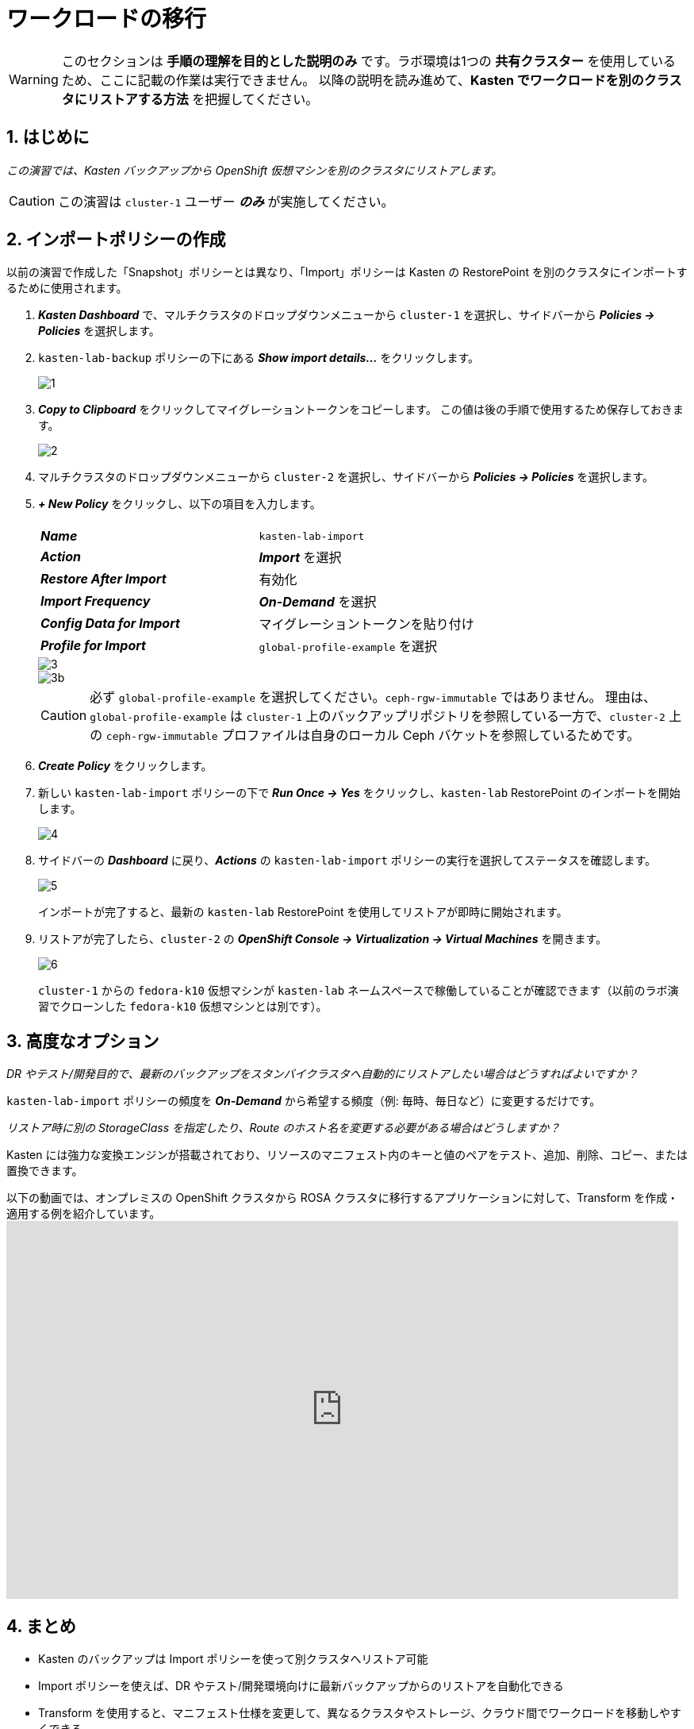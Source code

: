 = ワークロードの移行

====
[WARNING]

このセクションは **手順の理解を目的とした説明のみ** です。ラボ環境は1つの **共有クラスター** を使用しているため、ここに記載の作業は実行できません。
以降の説明を読み進めて、**Kasten でワークロードを別のクラスタにリストアする方法** を把握してください。
====

== 1. はじめに

_この演習では、Kasten バックアップから OpenShift 仮想マシンを別のクラスタにリストアします。_

====
[CAUTION]

この演習は `cluster-1` ユーザー *_のみ_* が実施してください。
====

== 2. インポートポリシーの作成

以前の演習で作成した「Snapshot」ポリシーとは異なり、「Import」ポリシーは Kasten の RestorePoint を別のクラスタにインポートするために使用されます。

. *_Kasten Dashboard_* で、マルチクラスタのドロップダウンメニューから `cluster-1` を選択し、サイドバーから *_Policies → Policies_* を選択します。
. `kasten-lab-backup` ポリシーの下にある *_Show import details..._* をクリックします。
+
image::module-05-mobility/1.png[]

. *_Copy to Clipboard_* をクリックしてマイグレーショントークンをコピーします。
この値は後の手順で使用するため保存しておきます。
+
image::module-05-mobility/2.png[]

. マルチクラスタのドロップダウンメニューから `cluster-2` を選択し、サイドバーから *_Policies → Policies_* を選択します。
. *_+ New Policy_* をクリックし、以下の項目を入力します。
+
|===
|  |

| *_Name_*  
| `kasten-lab-import`

| *_Action_*  
| *_Import_* を選択

| *_Restore After Import_*  
| 有効化

| *_Import Frequency_*  
| *_On-Demand_* を選択

| *_Config Data for Import_*  
| マイグレーショントークンを貼り付け

| *_Profile for Import_*  
| `global-profile-example` を選択
|===
+
image::module-05-mobility/3.png[]
+
image::module-05-mobility/3b.png[]
+
====
[CAUTION]

必ず `global-profile-example` を選択してください。`ceph-rgw-immutable` ではありません。  
理由は、`global-profile-example` は `cluster-1` 上のバックアップリポジトリを参照している一方で、`cluster-2` 上の `ceph-rgw-immutable` プロファイルは自身のローカル Ceph バケットを参照しているためです。
====

. *_Create Policy_* をクリックします。
. 新しい `kasten-lab-import` ポリシーの下で *_Run Once → Yes_* をクリックし、`kasten-lab` RestorePoint のインポートを開始します。
+
image::module-05-mobility/4.png[]

. サイドバーの *_Dashboard_* に戻り、*_Actions_* の `kasten-lab-import` ポリシーの実行を選択してステータスを確認します。
+
image::module-05-mobility/5.png[]
+
インポートが完了すると、最新の `kasten-lab` RestorePoint を使用してリストアが即時に開始されます。

. リストアが完了したら、`cluster-2` の *_OpenShift Console → Virtualization → Virtual Machines_* を開きます。
+
image::module-05-mobility/6.png[]
+
`cluster-1` からの `fedora-k10` 仮想マシンが `kasten-lab` ネームスペースで稼働していることが確認できます（以前のラボ演習でクローンした `fedora-k10` 仮想マシンとは別です）。

== 3. 高度なオプション

====
_DR やテスト/開発目的で、最新のバックアップをスタンバイクラスタへ自動的にリストアしたい場合はどうすればよいですか？_
====

`kasten-lab-import` ポリシーの頻度を *_On-Demand_* から希望する頻度（例: 毎時、毎日など）に変更するだけです。

====
_リストア時に別の StorageClass を指定したり、Route のホスト名を変更する必要がある場合はどうしますか？_
====

Kasten には強力な変換エンジンが搭載されており、リソースのマニフェスト内のキーと値のペアをテスト、追加、削除、コピー、または置換できます。

以下の動画では、オンプレミスの OpenShift クラスタから ROSA クラスタに移行するアプリケーションに対して、Transform を作成・適用する例を紹介しています。  
+++<iframe width="847" height="476" src="https://www.youtube.com/embed/qocZk5fdxsY" title="Scaling Restore Operations with K10 Transform Sets" frameborder="0" allow="accelerometer; autoplay; clipboard-write; encrypted-media; gyroscope; picture-in-picture; web-share" referrerpolicy="strict-origin-when-cross-origin" allowfullscreen="">++++++</iframe>+++

== 4. まとめ

* Kasten のバックアップは Import ポリシーを使って別クラスタへリストア可能
* Import ポリシーを使えば、DR やテスト/開発環境向けに最新バックアップからのリストアを自動化できる
* Transform を使用すると、マニフェスト仕様を変更して、異なるクラスタやストレージ、クラウド間でワークロードを移動しやすくできる
